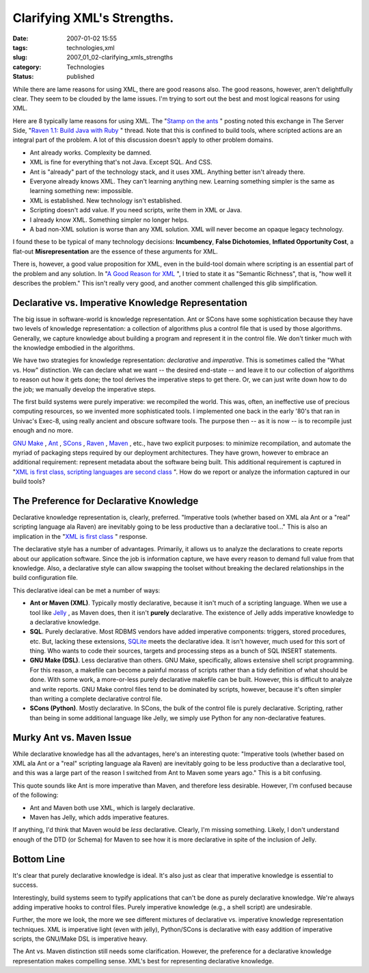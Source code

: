 Clarifying XML's Strengths.
===========================

:date: 2007-01-02 15:55
:tags: technologies,xml
:slug: 2007_01_02-clarifying_xmls_strengths
:category: Technologies
:status: published





While there are lame reasons for using XML, there
are good reasons also.  The good reasons, however, aren't delightfully clear. 
They seem to be clouded by the lame issues.  I'm trying to sort out the best and
most logical reasons for using
XML.



Here are 8 typically lame reasons
for using XML.  The "`Stamp
on the ants <http://koti.welho.com/jpakaste/blog/stamp_out_the_ants.html%22%20target=%22NewWindow>`_ " posting noted this exchange in The Server Side, "`Raven
1.1: Build Java with Ruby <http://www.theserverside.com/news/thread.tss?thread_id=42923%22%20target=%22NewWindow>`_ " thread.  Note that this is confined to
build tools, where scripted actions are an integral part of the problem.  A lot
of this discussion doesn't apply to other problem domains.

-   Ant already works.   Complexity be
    damned.

-   XML is fine for everything that's not
    Java.  Except SQL.  And CSS.

-   Ant is "already" part of the technology
    stack, and it uses XML.  Anything better isn't already there. 

-   Everyone already knows XML.  They can't
    learning anything new.  Learning something simpler is the same as learning
    something new: impossible.

-   XML is established.  New technology isn't
    established.

-   Scripting doesn't add value.  If you need
    scripts, write them in XML or Java.

-   I already know XML.   Something simpler
    no longer helps.

-   A bad non-XML solution is worse than any
    XML solution.  XML will never become an opaque legacy
    technology.



I found these to be typical
of many technology decisions: **Incumbency**, **False Dichotomies**, **Inflated Opportunity Cost**, a flat-out **Misrepresentation**
are the essence of these arguments for
XML.



There is, however, a good value
proposition for XML, even in the build-tool domain where scripting is an
essential part of the problem and any solution.  In "`A Good Reason for XML <{filename}/blog/2006/12/2006_12_28-a_good_reason_for_xml.rst>`_ ", I tried to state it as
"Semantic Richness", that is, "how well it describes the problem."  This isn't
really very good, and another comment challenged this glib
simplification.



Declarative vs. Imperative Knowledge Representation
---------------------------------------------------



The big issue in
software-world is knowledge representation.  Ant or SCons have some
sophistication because they have two levels of knowledge representation: a
collection of algorithms plus a control file that is used by those algorithms. 
Generally, we capture knowledge about building a program and represent it in the
control file.  We don't tinker much with the knowledge embodied in the
algorithms.



We have two strategies for
knowledge representation: *declarative* and *imperative*.
This is sometimes called the "What vs. How" distinction.  We can declare what we
want -- the desired end-state -- and leave it to our collection of algorithms to
reason out how it gets done; the tool derives the imperative steps to get there.
Or, we can just write down how to do the job; we manually develop the imperative
steps.



The first build systems were
purely imperative: we recompiled the world.  This was, often, an ineffective use
of precious computing resources, so we invented more sophisticated tools.  I
implemented one back in the early '80's that ran in Univac's Exec-8, using
really ancient and obscure software tools.  The purpose then -- as it is now --
is to recompile just enough and no
more.



`GNU Make <http://www.gnu.org/software/make/>`_ , `Ant <http://ant.apache.org/>`_ ,
`SCons <http://www.scons.org/>`_ ,
`Raven <http://raven.rubyforge.org/>`_ ,
`Maven <http://maven.apache.org/>`_ , etc., have two explicit purposes: to
minimize recompilation, and automate the myriad of packaging steps required by
our deployment architectures.  They have grown, however to embrace an additional
requirement: represent metadata about the software being built.  This additional
requirement is captured in "`XML is first class, scripting languages are second
class <http://kontrawize.blogs.com/kontrawize/2006/12/xml_is_first_cl.html>`_ ".  How do we report or analyze the information captured in our
build tools?



The Preference for Declarative Knowledge
----------------------------------------



Declarative
knowledge representation is, clearly, preferred.  "Imperative tools (whether
based on XML ala Ant or a "real" scripting language ala Raven) are inevitably
going to be less productive than a declarative tool..."  This is also an
implication in the "`XML is first class <http://kontrawize.blogs.com/kontrawize/2006/12/xml_is_first_cl.html>`_ " response.




The declarative style has a number of
advantages.  Primarily, it allows us to analyze the declarations to create
reports about our application software.  Since the job is information capture,
we have every reason to demand full value from that knowledge.  Also, a
declarative style can allow swapping the toolset without breaking the declared
relationships in the build configuration
file.



This declarative ideal can be met
a number of ways:

-   **Ant or Maven (XML)**.   Typically mostly declarative, because
    it isn't much of a scripting language.  When we use a tool like `Jelly <http://jakarta.apache.org/commons/jelly/>`_ , as Maven does, then it isn't **purely**
    declarative.  The existence of Jelly adds imperative knowledge to a declarative
    knowledge.

-   **SQL**.   Purely declarative.  Most RDBMS vendors
    have added imperative components: triggers, stored procedures, etc.  But,
    lacking these extensions, `SQLite <http://www.sqlite.org/>`_  meets the declarative idea.  It isn't
    however, much used for this sort of thing.  Who wants to code their sources,
    targets and processing steps as a bunch of SQL
    INSERT
    statements.

-   **GNU Make (DSL)**.   Less declarative than others.  GNU
    Make, specifically, allows extensive shell script programming.  For this reason,
    a makefile can
    become a painful morass of scripts rather than a tidy definition of what should
    be done.  With some work, a more-or-less purely declarative
    makefile can be
    built.  However, this is difficult to analyze and write reports.  GNU Make
    control files tend to be dominated by scripts, however, because it's often
    simpler than writing a complete declarative control file.

-   **SCons (Python)**.   Mostly declarative.  In SCons, the
    bulk of the control file is purely declarative.  Scripting, rather than being in
    some additional language like Jelly, we simply use Python for any
    non-declarative features.



Murky Ant vs. Maven Issue
-------------------------



While declarative knowledge has all the advantages, here's an interesting quote:
"Imperative tools (whether based on XML ala Ant or a "real" scripting language
ala Raven) are inevitably going to be less productive than a declarative tool,
and this was a large part of the reason I switched from Ant to Maven some years
ago."  This is a bit confusing.



This quote sounds like Ant is more imperative than Maven, and therefore less
desirable.   However, I'm confused because of the following:

-   Ant and Maven both use XML, which is largely declarative.

-   Maven has Jelly, which adds imperative features.



If anything, I'd think that Maven would be *less*
declarative.  Clearly, I'm missing something.  Likely, I don't understand enough
of the DTD (or Schema) for Maven to see how it is more declarative in spite of
the inclusion of Jelly.



Bottom Line
------------



It's clear that purely
declarative knowledge is ideal.  It's also just as clear that imperative
knowledge is essential to success. 




Interestingly, build systems seem to
typify applications that can't be done as purely declarative knowledge.  We're
always adding imperative hooks to control files.  Purely imperative knowledge
(e.g., a shell script) are
undesirable.



Further, the more we look,
the more we see different mixtures of declarative vs. imperative knowledge
representation techniques.  XML is imperative light (even with jelly),
Python/SCons is declarative with easy addition of imperative scripts, the
GNU/Make DSL is imperative heavy.



The Ant vs. Maven distinction still needs some clarification.  However, the
preference for a declarative knowledge representation makes compelling sense. 
XML's best for representing declarative knowledge.






















